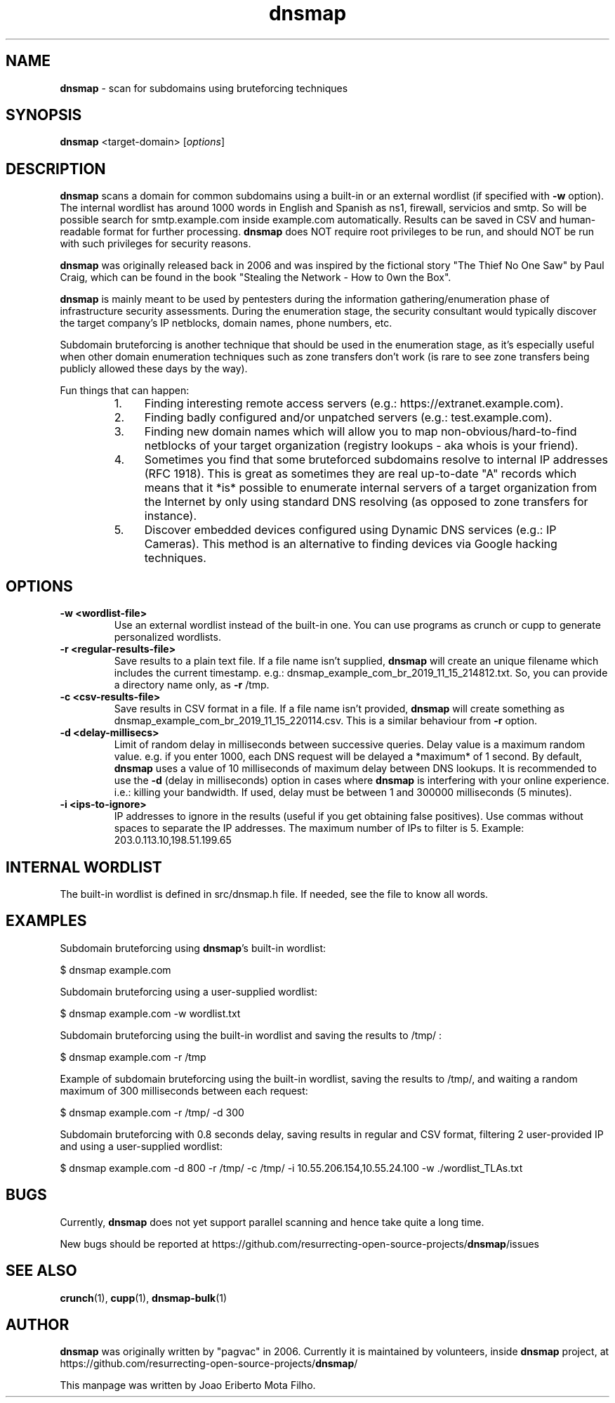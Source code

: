 .\" Text automatically generated by txt2man
.TH dnsmap 1 "18 Nov 2019" "dnsmap-0.35" "scan for subdomains using bruteforcing techniques"
.SH NAME
\fBdnsmap \fP- scan for subdomains using bruteforcing techniques
\fB
.SH SYNOPSIS
.nf
.fam C
\fBdnsmap\fP <target-domain> [\fIoptions\fP]

.fam T
.fi
.fam T
.fi
.SH DESCRIPTION
\fBdnsmap\fP scans a domain for common subdomains using a built-in or an external wordlist (if specified
with \fB-w\fP option). The internal wordlist has around 1000 words in English and Spanish as ns1, firewall,
servicios and smtp. So will be possible search for smtp.example.com inside example.com automatically.
Results can be saved in CSV and human-readable format for further processing. \fBdnsmap\fP does NOT require
root privileges to be run, and should NOT be run with such privileges for security reasons.
.PP
\fBdnsmap\fP was originally released back in 2006 and was inspired by the fictional story "The Thief No One
Saw" by Paul Craig, which can be found in the book "Stealing the Network - How to 0wn the Box".
.PP
\fBdnsmap\fP is mainly meant to be used by pentesters during the information gathering/enumeration phase of
infrastructure security assessments. During the enumeration stage, the security consultant would
typically discover the target company's IP netblocks, domain names, phone numbers, etc.
.PP
Subdomain bruteforcing is another technique that should be used in the enumeration stage, as it's
especially useful when other domain enumeration techniques such as zone transfers don't work (is
rare to see zone transfers being publicly allowed these days by the way).
.PP
Fun things that can happen:
.RS
.IP 1. 4
Finding interesting remote access servers (e.g.: https://extranet.example.com).
.IP 2. 4
Finding badly configured and/or unpatched servers (e.g.: test.example.com).
.IP 3. 4
Finding new domain names which will allow you to map non-obvious/hard-to-find netblocks of your
target organization (registry lookups - aka whois is your friend).
.IP 4. 4
Sometimes you find that some bruteforced subdomains resolve to internal IP addresses (RFC 1918).
This is great as sometimes they are real up-to-date "A" records which means that it *is* possible
to enumerate internal servers of a target organization from the Internet by only using standard
DNS resolving (as opposed to zone transfers for instance).
.IP 5. 4
Discover embedded devices configured using Dynamic DNS services (e.g.: IP Cameras). This method
is an alternative to finding devices via Google hacking techniques.
.SH OPTIONS
.TP
.B
\fB-w\fP <wordlist-file>
Use an external wordlist instead of the built-in one. You can use programs
as crunch or cupp to generate personalized wordlists.
.TP
.B
\fB-r\fP <regular-results-file>
Save results to a plain text file. If a file name isn't supplied, \fBdnsmap\fP will
create an unique filename which includes the current timestamp. e.g.:
dnsmap_example_com_br_2019_11_15_214812.txt. So, you can provide a directory
name only, as \fB-r\fP /tmp.
.TP
.B
\fB-c\fP <csv-results-file>
Save results in CSV format in a file. If a file name isn't provided, \fBdnsmap\fP
will create something as dnsmap_example_com_br_2019_11_15_220114.csv. This
is a similar behaviour from \fB-r\fP option.
.TP
.B
\fB-d\fP <delay-millisecs>
Limit of random delay in milliseconds between successive queries. Delay
value is a maximum random value. e.g. if you enter 1000, each DNS request
will be delayed a *maximum* of 1 second. By default, \fBdnsmap\fP uses a value
of 10 milliseconds of maximum delay between DNS lookups. It is recommended
to use the \fB-d\fP (delay in milliseconds) option in cases where \fBdnsmap\fP is
interfering with your online experience. i.e.: killing your bandwidth. If
used, delay must be between 1 and 300000 milliseconds (5 minutes).
.TP
.B
\fB-i\fP <ips-to-ignore>
IP addresses to ignore in the results (useful if you get obtaining false
positives). Use commas without spaces to separate the IP addresses. The
maximum number of IPs to filter is 5. Example: 203.0.113.10,198.51.199.65
.SH INTERNAL WORDLIST
The built-in wordlist is defined in src/dnsmap.h file. If needed, see the file to know all words.
.SH EXAMPLES
Subdomain bruteforcing using \fBdnsmap\fP's built-in wordlist:
.PP
.nf
.fam C
    $ dnsmap example.com

.fam T
.fi
Subdomain bruteforcing using a user-supplied wordlist:
.PP
.nf
.fam C
    $ dnsmap example.com -w wordlist.txt

.fam T
.fi
Subdomain bruteforcing using the built-in wordlist and saving the results to /tmp/ :
.PP
.nf
.fam C
    $ dnsmap example.com -r /tmp

.fam T
.fi
Example of subdomain bruteforcing using the built-in wordlist, saving the results to /tmp/, and waiting
a random maximum of 300 milliseconds between each request:
.PP
.nf
.fam C
    $ dnsmap example.com -r /tmp/ -d 300

.fam T
.fi
Subdomain bruteforcing with 0.8 seconds delay, saving results in regular and CSV format, filtering 2
user-provided IP and using a user-supplied wordlist:
.PP
.nf
.fam C
    $ dnsmap example.com -d 800 -r /tmp/ -c /tmp/ -i 10.55.206.154,10.55.24.100 -w ./wordlist_TLAs.txt

.fam T
.fi
.SH BUGS
Currently, \fBdnsmap\fP does not yet support parallel scanning and hence take quite a long time.
.PP
New bugs should be reported at https://github.com/resurrecting-open-source-projects/\fBdnsmap\fP/issues
.SH SEE ALSO
\fBcrunch\fP(1), \fBcupp\fP(1), \fBdnsmap-bulk\fP(1)
.SH AUTHOR
\fBdnsmap\fP was originally written by "pagvac" in 2006. Currently it is maintained by volunteers,
inside \fBdnsmap\fP project, at https://github.com/resurrecting-open-source-projects/\fBdnsmap\fP/
.PP
This manpage was written by Joao Eriberto Mota Filho.
